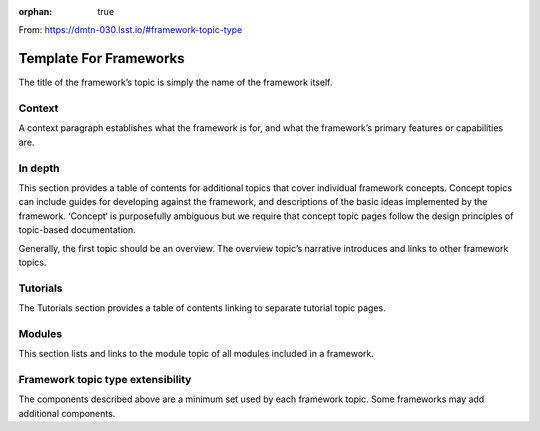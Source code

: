 :orphan: true

From: https://dmtn-030.lsst.io/#framework-topic-type

#######################
Template For Frameworks
#######################

The title of the framework’s topic is simply the name of the framework itself.


Context
=======

A context paragraph establishes what the framework is for, and what the framework’s primary features or capabilities are.


In depth
========

This section provides a table of contents for additional topics that cover individual framework concepts. Concept topics can include guides for developing against the framework, and descriptions of the basic ideas implemented by the framework. ‘Concept‘ is purposefully ambiguous but we require that concept topic pages follow the design principles of topic-based documentation.

Generally, the first topic should be an overview. The overview topic’s narrative introduces and links to other framework topics.

Tutorials
=========

The Tutorials section provides a table of contents linking to separate tutorial topic pages. 

Modules
=======

This section lists and links to the module topic of all modules included in a framework.


Framework topic type extensibility
==================================

The components described above are a minimum set used by each framework topic. Some frameworks may add additional components. 


